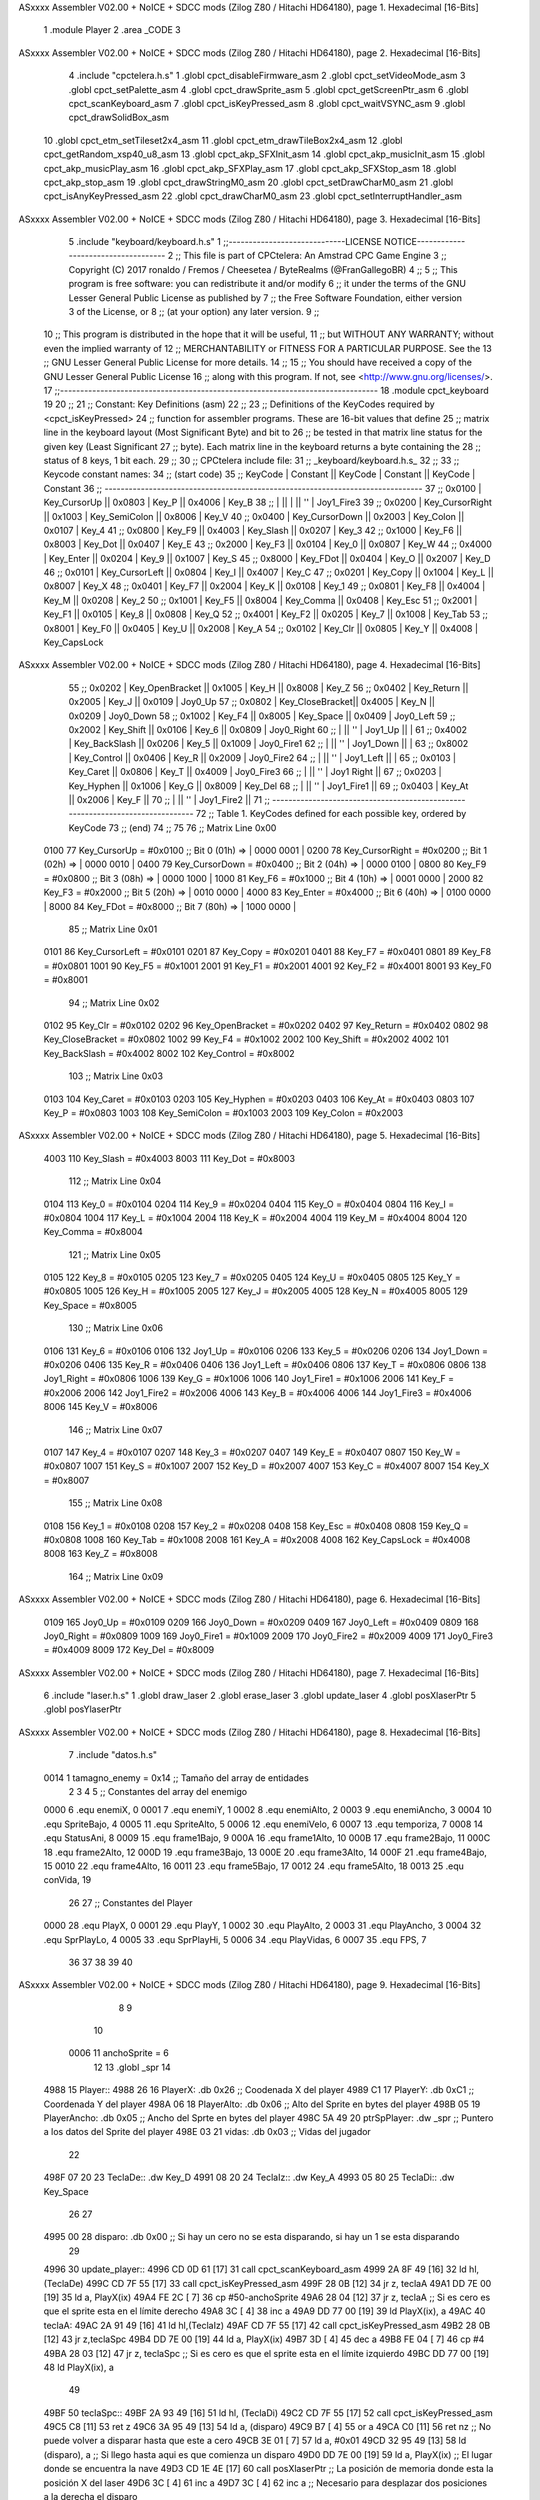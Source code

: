 ASxxxx Assembler V02.00 + NoICE + SDCC mods  (Zilog Z80 / Hitachi HD64180), page 1.
Hexadecimal [16-Bits]



                              1 .module Player
                              2 .area _CODE
                              3 
ASxxxx Assembler V02.00 + NoICE + SDCC mods  (Zilog Z80 / Hitachi HD64180), page 2.
Hexadecimal [16-Bits]



                              4 .include "cpctelera.h.s"
                              1 .globl cpct_disableFirmware_asm
                              2 .globl cpct_setVideoMode_asm
                              3 .globl cpct_setPalette_asm
                              4 .globl cpct_drawSprite_asm
                              5 .globl cpct_getScreenPtr_asm
                              6 .globl cpct_scanKeyboard_asm
                              7 .globl cpct_isKeyPressed_asm
                              8 .globl cpct_waitVSYNC_asm
                              9 .globl cpct_drawSolidBox_asm
                             10 .globl cpct_etm_setTileset2x4_asm
                             11 .globl cpct_etm_drawTileBox2x4_asm
                             12 .globl cpct_getRandom_xsp40_u8_asm
                             13 .globl cpct_akp_SFXInit_asm
                             14 .globl cpct_akp_musicInit_asm
                             15 .globl cpct_akp_musicPlay_asm
                             16 .globl cpct_akp_SFXPlay_asm
                             17 .globl cpct_akp_SFXStop_asm
                             18 .globl cpct_akp_stop_asm
                             19 .globl cpct_drawStringM0_asm
                             20 .globl cpct_setDrawCharM0_asm
                             21 .globl cpct_isAnyKeyPressed_asm
                             22 .globl cpct_drawCharM0_asm
                             23 .globl cpct_setInterruptHandler_asm
ASxxxx Assembler V02.00 + NoICE + SDCC mods  (Zilog Z80 / Hitachi HD64180), page 3.
Hexadecimal [16-Bits]



                              5 .include "keyboard/keyboard.h.s"
                              1 ;;-----------------------------LICENSE NOTICE------------------------------------
                              2 ;;  This file is part of CPCtelera: An Amstrad CPC Game Engine 
                              3 ;;  Copyright (C) 2017 ronaldo / Fremos / Cheesetea / ByteRealms (@FranGallegoBR)
                              4 ;;
                              5 ;;  This program is free software: you can redistribute it and/or modify
                              6 ;;  it under the terms of the GNU Lesser General Public License as published by
                              7 ;;  the Free Software Foundation, either version 3 of the License, or
                              8 ;;  (at your option) any later version.
                              9 ;;
                             10 ;;  This program is distributed in the hope that it will be useful,
                             11 ;;  but WITHOUT ANY WARRANTY; without even the implied warranty of
                             12 ;;  MERCHANTABILITY or FITNESS FOR A PARTICULAR PURPOSE.  See the
                             13 ;;  GNU Lesser General Public License for more details.
                             14 ;;
                             15 ;;  You should have received a copy of the GNU Lesser General Public License
                             16 ;;  along with this program.  If not, see <http://www.gnu.org/licenses/>.
                             17 ;;-------------------------------------------------------------------------------
                             18 .module cpct_keyboard
                             19 
                             20 ;;
                             21 ;; Constant: Key Definitions (asm)
                             22 ;;
                             23 ;;    Definitions of the KeyCodes required by <cpct_isKeyPressed> 
                             24 ;; function for assembler programs. These are 16-bit values that define 
                             25 ;; matrix line in the keyboard layout (Most Significant Byte) and bit to
                             26 ;; be tested in that matrix line status for the given key (Least Significant
                             27 ;; byte). Each matrix line in the keyboard returns a byte containing the
                             28 ;; status of 8 keys, 1 bit each.
                             29 ;;
                             30 ;; CPCtelera include file:
                             31 ;;    _keyboard/keyboard.h.s_
                             32 ;;
                             33 ;; Keycode constant names:
                             34 ;; (start code)
                             35 ;;  KeyCode | Constant        || KeyCode | Constant      || KeyCode |  Constant
                             36 ;; -------------------------------------------------------------------------------
                             37 ;;   0x0100 | Key_CursorUp    ||  0x0803 | Key_P         ||  0x4006 |  Key_B
                             38 ;;          |                 ||         |               ||     ''  |  Joy1_Fire3
                             39 ;;   0x0200 | Key_CursorRight ||  0x1003 | Key_SemiColon ||  0x8006 |  Key_V
                             40 ;;   0x0400 | Key_CursorDown  ||  0x2003 | Key_Colon     ||  0x0107 |  Key_4
                             41 ;;   0x0800 | Key_F9          ||  0x4003 | Key_Slash     ||  0x0207 |  Key_3
                             42 ;;   0x1000 | Key_F6          ||  0x8003 | Key_Dot       ||  0x0407 |  Key_E
                             43 ;;   0x2000 | Key_F3          ||  0x0104 | Key_0         ||  0x0807 |  Key_W
                             44 ;;   0x4000 | Key_Enter       ||  0x0204 | Key_9         ||  0x1007 |  Key_S
                             45 ;;   0x8000 | Key_FDot        ||  0x0404 | Key_O         ||  0x2007 |  Key_D
                             46 ;;   0x0101 | Key_CursorLeft  ||  0x0804 | Key_I         ||  0x4007 |  Key_C
                             47 ;;   0x0201 | Key_Copy        ||  0x1004 | Key_L         ||  0x8007 |  Key_X
                             48 ;;   0x0401 | Key_F7          ||  0x2004 | Key_K         ||  0x0108 |  Key_1
                             49 ;;   0x0801 | Key_F8          ||  0x4004 | Key_M         ||  0x0208 |  Key_2
                             50 ;;   0x1001 | Key_F5          ||  0x8004 | Key_Comma     ||  0x0408 |  Key_Esc
                             51 ;;   0x2001 | Key_F1          ||  0x0105 | Key_8         ||  0x0808 |  Key_Q
                             52 ;;   0x4001 | Key_F2          ||  0x0205 | Key_7         ||  0x1008 |  Key_Tab
                             53 ;;   0x8001 | Key_F0          ||  0x0405 | Key_U         ||  0x2008 |  Key_A
                             54 ;;   0x0102 | Key_Clr         ||  0x0805 | Key_Y         ||  0x4008 |  Key_CapsLock
ASxxxx Assembler V02.00 + NoICE + SDCC mods  (Zilog Z80 / Hitachi HD64180), page 4.
Hexadecimal [16-Bits]



                             55 ;;   0x0202 | Key_OpenBracket ||  0x1005 | Key_H         ||  0x8008 |  Key_Z
                             56 ;;   0x0402 | Key_Return      ||  0x2005 | Key_J         ||  0x0109 |  Joy0_Up
                             57 ;;   0x0802 | Key_CloseBracket||  0x4005 | Key_N         ||  0x0209 |  Joy0_Down
                             58 ;;   0x1002 | Key_F4          ||  0x8005 | Key_Space     ||  0x0409 |  Joy0_Left
                             59 ;;   0x2002 | Key_Shift       ||  0x0106 | Key_6         ||  0x0809 |  Joy0_Right
                             60 ;;          |                 ||     ''  | Joy1_Up       ||         |
                             61 ;;   0x4002 | Key_BackSlash   ||  0x0206 | Key_5         ||  0x1009 |  Joy0_Fire1
                             62 ;;          |                 ||     ''  | Joy1_Down     ||         |
                             63 ;;   0x8002 | Key_Control     ||  0x0406 | Key_R         ||  0x2009 |  Joy0_Fire2
                             64 ;;          |                 ||     ''  | Joy1_Left     ||         |
                             65 ;;   0x0103 | Key_Caret       ||  0x0806 | Key_T         ||  0x4009 |  Joy0_Fire3
                             66 ;;          |                 ||     ''  | Joy1 Right    ||
                             67 ;;   0x0203 | Key_Hyphen      ||  0x1006 | Key_G         ||  0x8009 |  Key_Del
                             68 ;;          |                 ||     ''  | Joy1_Fire1    ||
                             69 ;;   0x0403 | Key_At          ||  0x2006 | Key_F         ||
                             70 ;;          |                 ||     ''  | Joy1_Fire2    ||
                             71 ;; -------------------------------------------------------------------------------
                             72 ;;  Table 1. KeyCodes defined for each possible key, ordered by KeyCode
                             73 ;; (end)
                             74 ;;
                             75 
                             76 ;; Matrix Line 0x00
                     0100    77 Key_CursorUp     = #0x0100  ;; Bit 0 (01h) => | 0000 0001 |
                     0200    78 Key_CursorRight  = #0x0200  ;; Bit 1 (02h) => | 0000 0010 |
                     0400    79 Key_CursorDown   = #0x0400  ;; Bit 2 (04h) => | 0000 0100 |
                     0800    80 Key_F9           = #0x0800  ;; Bit 3 (08h) => | 0000 1000 |
                     1000    81 Key_F6           = #0x1000  ;; Bit 4 (10h) => | 0001 0000 |
                     2000    82 Key_F3           = #0x2000  ;; Bit 5 (20h) => | 0010 0000 |
                     4000    83 Key_Enter        = #0x4000  ;; Bit 6 (40h) => | 0100 0000 |
                     8000    84 Key_FDot         = #0x8000  ;; Bit 7 (80h) => | 1000 0000 |
                             85 ;; Matrix Line 0x01
                     0101    86 Key_CursorLeft   = #0x0101
                     0201    87 Key_Copy         = #0x0201
                     0401    88 Key_F7           = #0x0401
                     0801    89 Key_F8           = #0x0801
                     1001    90 Key_F5           = #0x1001
                     2001    91 Key_F1           = #0x2001
                     4001    92 Key_F2           = #0x4001
                     8001    93 Key_F0           = #0x8001
                             94 ;; Matrix Line 0x02
                     0102    95 Key_Clr          = #0x0102
                     0202    96 Key_OpenBracket  = #0x0202
                     0402    97 Key_Return       = #0x0402
                     0802    98 Key_CloseBracket = #0x0802
                     1002    99 Key_F4           = #0x1002
                     2002   100 Key_Shift        = #0x2002
                     4002   101 Key_BackSlash    = #0x4002
                     8002   102 Key_Control      = #0x8002
                            103 ;; Matrix Line 0x03
                     0103   104 Key_Caret        = #0x0103
                     0203   105 Key_Hyphen       = #0x0203
                     0403   106 Key_At           = #0x0403
                     0803   107 Key_P            = #0x0803
                     1003   108 Key_SemiColon    = #0x1003
                     2003   109 Key_Colon        = #0x2003
ASxxxx Assembler V02.00 + NoICE + SDCC mods  (Zilog Z80 / Hitachi HD64180), page 5.
Hexadecimal [16-Bits]



                     4003   110 Key_Slash        = #0x4003
                     8003   111 Key_Dot          = #0x8003
                            112 ;; Matrix Line 0x04
                     0104   113 Key_0            = #0x0104
                     0204   114 Key_9            = #0x0204
                     0404   115 Key_O            = #0x0404
                     0804   116 Key_I            = #0x0804
                     1004   117 Key_L            = #0x1004
                     2004   118 Key_K            = #0x2004
                     4004   119 Key_M            = #0x4004
                     8004   120 Key_Comma        = #0x8004
                            121 ;; Matrix Line 0x05
                     0105   122 Key_8            = #0x0105
                     0205   123 Key_7            = #0x0205
                     0405   124 Key_U            = #0x0405
                     0805   125 Key_Y            = #0x0805
                     1005   126 Key_H            = #0x1005
                     2005   127 Key_J            = #0x2005
                     4005   128 Key_N            = #0x4005
                     8005   129 Key_Space        = #0x8005
                            130 ;; Matrix Line 0x06
                     0106   131 Key_6            = #0x0106
                     0106   132 Joy1_Up          = #0x0106
                     0206   133 Key_5            = #0x0206
                     0206   134 Joy1_Down        = #0x0206
                     0406   135 Key_R            = #0x0406
                     0406   136 Joy1_Left        = #0x0406
                     0806   137 Key_T            = #0x0806
                     0806   138 Joy1_Right       = #0x0806
                     1006   139 Key_G            = #0x1006
                     1006   140 Joy1_Fire1       = #0x1006
                     2006   141 Key_F            = #0x2006
                     2006   142 Joy1_Fire2       = #0x2006
                     4006   143 Key_B            = #0x4006
                     4006   144 Joy1_Fire3       = #0x4006
                     8006   145 Key_V            = #0x8006
                            146 ;; Matrix Line 0x07
                     0107   147 Key_4            = #0x0107
                     0207   148 Key_3            = #0x0207
                     0407   149 Key_E            = #0x0407
                     0807   150 Key_W            = #0x0807
                     1007   151 Key_S            = #0x1007
                     2007   152 Key_D            = #0x2007
                     4007   153 Key_C            = #0x4007
                     8007   154 Key_X            = #0x8007
                            155 ;; Matrix Line 0x08
                     0108   156 Key_1            = #0x0108
                     0208   157 Key_2            = #0x0208
                     0408   158 Key_Esc          = #0x0408
                     0808   159 Key_Q            = #0x0808
                     1008   160 Key_Tab          = #0x1008
                     2008   161 Key_A            = #0x2008
                     4008   162 Key_CapsLock     = #0x4008
                     8008   163 Key_Z            = #0x8008
                            164 ;; Matrix Line 0x09
ASxxxx Assembler V02.00 + NoICE + SDCC mods  (Zilog Z80 / Hitachi HD64180), page 6.
Hexadecimal [16-Bits]



                     0109   165 Joy0_Up          = #0x0109
                     0209   166 Joy0_Down        = #0x0209
                     0409   167 Joy0_Left        = #0x0409
                     0809   168 Joy0_Right       = #0x0809
                     1009   169 Joy0_Fire1       = #0x1009
                     2009   170 Joy0_Fire2       = #0x2009
                     4009   171 Joy0_Fire3       = #0x4009
                     8009   172 Key_Del          = #0x8009
ASxxxx Assembler V02.00 + NoICE + SDCC mods  (Zilog Z80 / Hitachi HD64180), page 7.
Hexadecimal [16-Bits]



                              6 .include "laser.h.s"
                              1 .globl draw_laser
                              2 .globl erase_laser
                              3 .globl update_laser
                              4 .globl posXlaserPtr
                              5 .globl posYlaserPtr
ASxxxx Assembler V02.00 + NoICE + SDCC mods  (Zilog Z80 / Hitachi HD64180), page 8.
Hexadecimal [16-Bits]



                              7 .include "datos.h.s"
                     0014     1 tamagno_enemy =            0x14                               ;; Tamaño del array de entidades
                              2 
                              3 
                              4 
                              5 ;; Constantes del array del enemigo
                     0000     6 .equ enemiX,      0
                     0001     7 .equ enemiY,      1
                     0002     8 .equ enemiAlto,   2
                     0003     9 .equ enemiAncho,  3
                     0004    10 .equ SpriteBajo,  4
                     0005    11 .equ SpriteAlto,  5
                     0006    12 .equ enemiVelo,   6
                     0007    13 .equ temporiza,   7
                     0008    14 .equ StatusAni,   8
                     0009    15 .equ frame1Bajo,  9
                     000A    16 .equ frame1Alto, 10
                     000B    17 .equ frame2Bajo, 11
                     000C    18 .equ frame2Alto, 12
                     000D    19 .equ frame3Bajo, 13
                     000E    20 .equ frame3Alto, 14
                     000F    21 .equ frame4Bajo, 15
                     0010    22 .equ frame4Alto, 16
                     0011    23 .equ frame5Bajo, 17
                     0012    24 .equ frame5Alto, 18
                     0013    25 .equ conVida,    19 
                             26 
                             27 ;; Constantes del Player
                     0000    28 .equ PlayX,      0
                     0001    29 .equ PlayY,      1
                     0002    30 .equ PlayAlto,   2
                     0003    31 .equ PlayAncho,  3
                     0004    32 .equ SprPlayLo,  4
                     0005    33 .equ SprPlayHi,  5
                     0006    34 .equ PlayVidas,  6
                     0007    35 .equ FPS,        7
                             36 
                             37 
                             38 
                             39 
                             40 
ASxxxx Assembler V02.00 + NoICE + SDCC mods  (Zilog Z80 / Hitachi HD64180), page 9.
Hexadecimal [16-Bits]



                              8 
                              9 
                             10 
                     0006    11 anchoSprite = 6
                             12 
                             13 .globl _spr
                             14 
   4988                      15 Player::
   4988 26                   16     PlayerX:     .db 0x26                               ;; Coodenada X del player
   4989 C1                   17     PlayerY:     .db 0xC1                               ;; Coordenada Y del player
   498A 06                   18     PlayerAlto:  .db 0x06                               ;; Alto del Sprite en bytes del player
   498B 05                   19     PlayerAncho: .db 0x05                               ;; Ancho del Sprte en bytes del player
   498C 5A 49                20     ptrSpPlayer: .dw _spr                               ;; Puntero a los datos del Sprite del player
   498E 03                   21     vidas:       .db 0x03                               ;; Vidas del jugador
                             22 
   498F 07 20                23 TeclaDe::        .dw Key_D
   4991 08 20                24 TeclaIz::        .dw Key_A
   4993 05 80                25 TeclaDi::        .dw Key_Space
                             26 
                             27 
   4995 00                   28 disparo:       .db 0x00                     ;; Si hay un cero no se esta disparando, si hay un 1 se esta disparando
                             29 
   4996                      30 update_player::
   4996 CD 0D 61      [17]   31     call cpct_scanKeyboard_asm
   4999 2A 8F 49      [16]   32     ld hl,(TeclaDe)
   499C CD 7F 55      [17]   33     call cpct_isKeyPressed_asm
   499F 28 0B         [12]   34     jr z, teclaA
   49A1 DD 7E 00      [19]   35     ld  a, PlayX(ix)
   49A4 FE 2C         [ 7]   36     cp  #50-anchoSprite                                 
   49A6 28 04         [12]   37     jr z, teclaA                            ;; Si es cero es que el sprite esta en el límite derecho
   49A8 3C            [ 4]   38     inc a
   49A9 DD 77 00      [19]   39     ld PlayX(ix), a
   49AC                      40 teclaA:
   49AC 2A 91 49      [16]   41     ld hl,(TeclaIz)
   49AF CD 7F 55      [17]   42     call cpct_isKeyPressed_asm
   49B2 28 0B         [12]   43     jr z,teclaSpc
   49B4 DD 7E 00      [19]   44     ld  a, PlayX(ix)
   49B7 3D            [ 4]   45     dec a
   49B8 FE 04         [ 7]   46     cp #4                                  
   49BA 28 03         [12]   47     jr z, teclaSpc                           ;; Si es cero es que el sprite esta en el límite izquierdo
   49BC DD 77 00      [19]   48     ld PlayX(ix), a
                             49     
   49BF                      50 teclaSpc::
   49BF 2A 93 49      [16]   51     ld hl, (TeclaDi)
   49C2 CD 7F 55      [17]   52     call cpct_isKeyPressed_asm
   49C5 C8            [11]   53     ret z
   49C6 3A 95 49      [13]   54     ld  a, (disparo)
   49C9 B7            [ 4]   55     or  a
   49CA C0            [11]   56     ret nz                                   ;; No puede volver a disparar hasta que este a cero
   49CB 3E 01         [ 7]   57     ld  a, #0x01
   49CD 32 95 49      [13]   58     ld (disparo), a                          ;; Si llego hasta aqui es que comienza un disparo                         
   49D0 DD 7E 00      [19]   59     ld  a, PlayX(ix)                         ;; El lugar donde se encuentra la nave
   49D3 CD 1E 4E      [17]   60     call posXlaserPtr                        ;; La posición de memoria donde esta la posición X del laser
   49D6 3C            [ 4]   61     inc a
   49D7 3C            [ 4]   62     inc a                                    ;; Necesario para desplazar dos posiciones a la derecha el disparo
ASxxxx Assembler V02.00 + NoICE + SDCC mods  (Zilog Z80 / Hitachi HD64180), page 10.
Hexadecimal [16-Bits]



   49D8 77            [ 7]   63     ld (hl), a                               ;; Ahora la X del player y del laser son la misma
   49D9 CD 1C 4A      [17]   64     call sonidoLaser 
   49DC C9            [10]   65     ret
                             66 
   49DD                      67 draw_player::
   49DD CD E1 49      [17]   68     call draw_sprite
   49E0 C9            [10]   69     ret
                             70 
   49E1                      71 draw_sprite:
                             72     ;; Calcula la posición de memoria donde dibujar el sprite
   49E1 11 00 C0      [10]   73     ld de, #0xC000
   49E4 DD 4E 00      [19]   74     ld  c, PlayX(ix)                          ;; En C la coordenada X del player
   49E7 DD 46 01      [19]   75     ld  b, PlayY(ix)                          ;; En B la coordenada Y del player 
   49EA CD F9 60      [17]   76     call cpct_getScreenPtr_asm                ;; Devuelve en HL la posición de memoria
                             77 
                             78     ;; Dibujamos el Sprite en pantalla
   49ED EB            [ 4]   79     ex de, hl                                 ;; Por que la dirección esta en HL pero se necesita en DE
   49EE DD 6E 04      [19]   80     ld  l, SprPlayLo(ix)                      ;; Parte baja de la dirección de memoria donde esta el sprite
   49F1 DD 66 05      [19]   81     ld  h, SprPlayHi(ix)                      ;; Parte alta de la dirección de memoria donde esta el sprite
   49F4 DD 46 02      [19]   82     ld  b, PlayAlto(ix)                       ;; El alto del sprite en B
   49F7 DD 4E 03      [19]   83     ld  c, PlayAncho(ix)                      ;; el ancho del sprite en C
   49FA CD 48 5E      [17]   84     call cpct_drawSprite_asm
   49FD C9            [10]   85     ret
                             86 
   49FE                      87 erase_player::
                             88     ;; Calcula la posición de memoria donde borrar el sprite
   49FE 11 00 C0      [10]   89     ld de, #0xC000
   4A01 DD 4E 00      [19]   90     ld  c, PlayX(ix)                          ;; Coordenada X del sprite en C
   4A04 DD 46 01      [19]   91     ld  b, PlayY(ix)                          ;; Coordenada Y del sprite en B
   4A07 CD F9 60      [17]   92     call cpct_getScreenPtr_asm                ;; Devuelve en HL la posición de memoria
                             93 
   4A0A EB            [ 4]   94     ex de,hl                                  ;; Necesario por que la dirección de video debe estar en DE
   4A0B 3E 00         [ 7]   95     ld  a, #0x00                              ;; Pintar con color cero
   4A0D 01 06 06      [10]   96     ld bc, #0x0606                            ;; 12 x 6 píxeles
   4A10 CD 11 60      [17]   97     call cpct_drawSolidBox_asm
   4A13 C9            [10]   98     ret
                             99 
   4A14                     100 posXplayerPtr::
   4A14 21 88 49      [10]  101     ld hl, #PlayerX
   4A17 C9            [10]  102     ret
   4A18                     103 disparando::
   4A18 21 95 49      [10]  104     ld hl, #disparo
   4A1B C9            [10]  105     ret
   4A1C                     106 sonidoLaser:
                            107     ;; A = No Channel (0,1,2)
                            108     ;; L = Instrument Number (>0)
                            109     ;; H = Volume (0...F)
                            110     ;; E = Note (0...143)
                            111     ;; D = Speed (0 = As original, 1...255 = new Speed (1 is the fastest))
                            112     ;; BC = Inverted Pitch (-#FFFF -> FFFF). 0 is no pitch. The higher the pitch, the lower the sound.
   4A1C 3E 02         [ 7]  113     ld  a, #0x02
   4A1E 21 02 0F      [10]  114     ld hl, #0x0F02
   4A21 11 47 00      [10]  115     ld de, #0x0047
   4A24 01 00 00      [10]  116     ld bc, #0x0000
   4A27 CD 53 5D      [17]  117     call cpct_akp_SFXPlay_asm
ASxxxx Assembler V02.00 + NoICE + SDCC mods  (Zilog Z80 / Hitachi HD64180), page 11.
Hexadecimal [16-Bits]



   4A2A C9            [10]  118     ret
